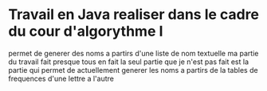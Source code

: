 * Travail en Java realiser dans le cadre du cour d'algorythme I
permet de generer des noms a partirs d'une liste de nom textuelle ma partie du travail fait presque
tous en fait la seul partie que je n'est pas fait est la partie qui permet de actuellement generer
les noms a partirs de la tables de frequences d'une lettre a l'autre
